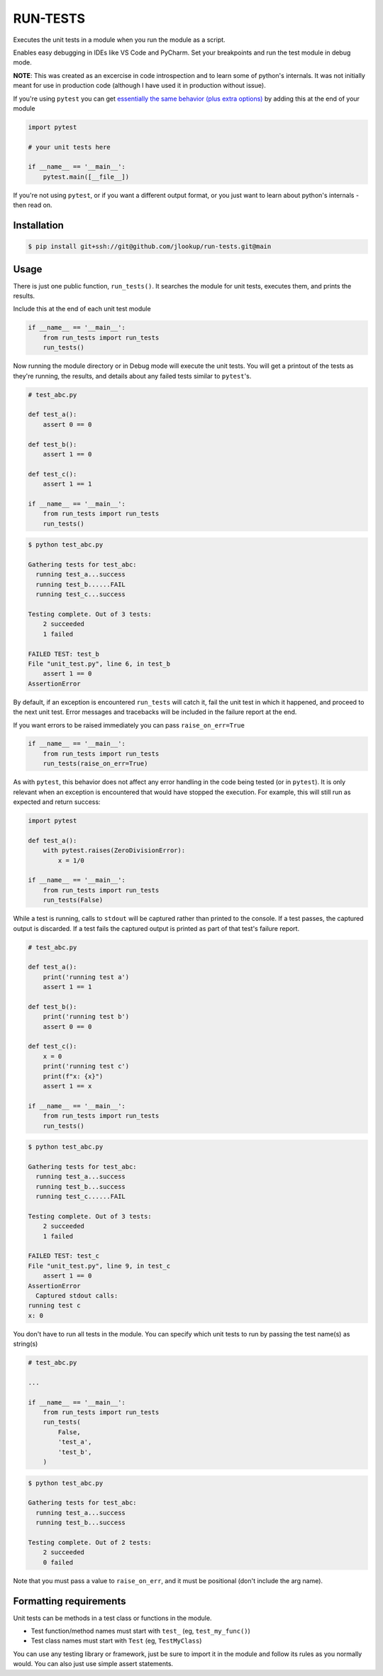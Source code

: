
RUN-TESTS
=========

Executes the unit tests in a module when you run the module as a script.

Enables easy debugging in IDEs like VS Code and PyCharm. Set your breakpoints and run the test module in debug mode.

**NOTE**: This was created as an excercise in code introspection and to learn some of python's internals. It was not initially meant for use in production code (although I have used it in production without issue). 

If you're using ``pytest`` you can get `essentially the same behavior (plus extra options)`_ by adding this at the end of your module

.. _essentially the same behavior (plus extra options): https://docs.pytest.org/en/7.1.x/how-to/usage.html#calling-pytest-from-python-code

.. code-block:: python

    import pytest 

    # your unit tests here

    if __name__ == '__main__':
        pytest.main([__file__])

If you're not using ``pytest``, or if you want a different output format, or you just want to learn about python's internals - then read on.


Installation
------------

.. code-block:: text 

    $ pip install git+ssh://git@github.com/jlookup/run-tests.git@main


Usage
-----

There is just one public function, ``run_tests()``. It searches the module for unit tests, executes them, and prints the results. 

Include this at the end of each unit test module

.. code-block:: python

    if __name__ == '__main__':
        from run_tests import run_tests
        run_tests()


Now running the module directory or in Debug mode will execute the unit tests. You will get a printout of the tests as they're running, the results, and details about any failed tests similar to ``pytest``'s.

.. code-block:: python 

    # test_abc.py

    def test_a():
        assert 0 == 0

    def test_b():
        assert 1 == 0

    def test_c():
        assert 1 == 1

    if __name__ == '__main__':
        from run_tests import run_tests
        run_tests()

.. code-block:: text

    $ python test_abc.py 

    Gathering tests for test_abc:
      running test_a...success
      running test_b......FAIL
      running test_c...success

    Testing complete. Out of 3 tests:
        2 succeeded
        1 failed

    FAILED TEST: test_b
    File "unit_test.py", line 6, in test_b
        assert 1 == 0
    AssertionError  

By default, if an exception is encountered ``run_tests`` will catch it, fail the unit test in which it happened, and proceed to the next unit test. Error messages and tracebacks will be included in the failure report at the end. 

If you want errors to be raised immediately you can pass ``raise_on_err=True``

.. code-block:: python

    if __name__ == '__main__':
        from run_tests import run_tests
        run_tests(raise_on_err=True)

As with ``pytest``, this behavior does not affect any error handling in the code being tested (or in ``pytest``). It is only relevant when an exception is encountered that would have stopped the execution. For example, this will still run as expected and return success:

.. code-block:: python

    import pytest

    def test_a():
        with pytest.raises(ZeroDivisionError):
            x = 1/0 

    if __name__ == '__main__':
        from run_tests import run_tests
        run_tests(False)

While a test is running, calls to ``stdout`` will be captured rather than printed to the console. If a test passes, the captured output is discarded. If a test fails the captured output is printed as part of that test's failure report.

.. code-block:: python 

    # test_abc.py

    def test_a():
        print('running test a')    
        assert 1 == 1

    def test_b():
        print('running test b')
        assert 0 == 0

    def test_c():
        x = 0
        print('running test c')
        print(f"x: {x}")
        assert 1 == x

    if __name__ == '__main__':
        from run_tests import run_tests
        run_tests()

.. code-block:: text

    $ python test_abc.py 

    Gathering tests for test_abc:
      running test_a...success
      running test_b...success
      running test_c......FAIL

    Testing complete. Out of 3 tests:
        2 succeeded
        1 failed

    FAILED TEST: test_c
    File "unit_test.py", line 9, in test_c
        assert 1 == 0
    AssertionError  
      Captured stdout calls:
    running test c
    x: 0

You don't have to run all tests in the module. You can specify which unit tests to run by passing the test name(s) as string(s)

.. code-block:: python

    # test_abc.py

    ...

    if __name__ == '__main__':
        from run_tests import run_tests
        run_tests(
            False,
            'test_a',
            'test_b',
        )   

.. code-block:: text

    $ python test_abc.py 

    Gathering tests for test_abc:
      running test_a...success
      running test_b...success

    Testing complete. Out of 2 tests:
        2 succeeded
        0 failed

Note that you must pass a value to ``raise_on_err``, and it must be positional (don't include the arg name).


Formatting requirements
-----------------------

Unit tests can be methods in a test class or functions in the module.

- Test function/method names must start with ``test_`` (eg, ``test_my_func()``)
- Test class names must start with ``Test`` (eg, ``TestMyClass``)

You can use any testing library or framework, just be sure to import it in the module and follow its rules as you normally would. You can also just use simple assert statements. 
